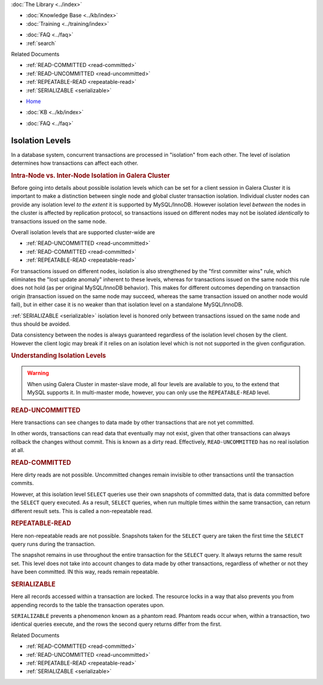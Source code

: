 .. meta::
   :title: InnoDB Isolation Levels
   :description:
   :language: en-US
   :keywords: galera cluster, isolation levels, innodb
   :copyright: Codership Oy, 2014 - 2021. All Rights Reserved.


.. container:: left-margin

   .. container:: left-margin-top

      :doc:`The Library <../index>`

   .. container:: left-margin-content

      .. cssclass:: here

         - :doc:`Documentation <./index>`

      - :doc:`Knowledge Base <../kb/index>`
      - :doc:`Training <../training/index>`

      .. cssclass:: sub-links

         - :doc:`Tutorial Articles <../training/tutorials/index>`
         - :doc:`Training Videos <../training/videos/index>`

      - :doc:`FAQ <../faq>`
      - :ref:`search`

      Related Documents

      - :ref:`READ-COMMITTED <read-committed>`
      - :ref:`READ-UNCOMMITTED <read-uncommitted>`
      - :ref:`REPEATABLE-READ <repeatable-read>`
      - :ref:`SERIALIZABLE <serializable>`

.. container:: top-links

   - `Home <https://galeracluster.com>`_

   .. cssclass:: here

      - :doc:`Docs <./index>`

   - :doc:`KB <../kb/index>`

   .. cssclass:: nav-wider

      - :doc:`Training <../training/index>`

   - :doc:`FAQ <../faq>`


.. cssclass:: library-document
.. _`isolation-levels`:

======================
Isolation Levels
======================

In a database system, concurrent transactions are processed in "isolation" from each other. The level of isolation determines how transactions can affect each other.

.. rst-class:: section-heading
.. rubric:: Intra-Node vs. Inter-Node Isolation in Galera Cluster

Before going into details about possible isolation levels which can be set for a client session in Galera Cluster it is important to make a distinction between single node and global cluster transaction isolation. Individual cluster nodes can provide any isolation level *to the extent* it is supported by MySQL/InnoDB. However isolation level *between* the nodes in the cluster is affected by replication protocol, so transactions issued on different nodes may not be isolated *identically* to transactions issued on the same node.

Overall isolation levels that are supported cluster-wide are

- :ref:`READ-UNCOMMITTED <read-uncommitted>`
- :ref:`READ-COMMITTED <read-committed>`
- :ref:`REPEATABLE-READ <repeatable-read>`

For transactions issued on different nodes, isolation is also strengthened by the "first committer wins" rule, which eliminates the "lost update anomaly" inherent to these levels, whereas for transactions issued on the same node this rule does not hold (as per original MySQL/InnoDB behavior). This makes for different outcomes depending on transaction origin (transaction issued on the same node may succeed, whereas the same transaction issued on another node would fail), but in either case it is no weaker than that isolation level on a standalone MySQL/InnoDB.

:ref:`SERIALIZABLE <serializable>`
isolation level is honored only between transactions issued on the same node and thus should be avoided.

Data consistency between the nodes is always guaranteed regardless of the isolation level chosen by the client. However the client logic may break if it relies on an isolation level which is not not supported in the given configuration.

.. rst-class:: section-heading
.. rubric:: Understanding Isolation Levels

.. warning:: When using Galera Cluster in master-slave mode, all four levels are available to you, to the extend that MySQL supports it.  In multi-master mode, however, you can only use the ``REPEATABLE-READ`` level.


.. _`read-uncommitted`:
.. rst-class:: sub-heading
.. rubric:: READ-UNCOMMITTED

Here transactions can see changes to data made by other transactions that are not yet committed.

In other words, transactions can read data that eventually may not exist, given that other transactions can always rollback the changes without commit.  This is known as a dirty read.  Effectively, ``READ-UNCOMMITTED`` has no real isolation at all.


.. _`read-committed`:
.. rst-class:: sub-heading
.. rubric:: READ-COMMITTED

Here dirty reads are not possible.  Uncommitted changes remain invisible to other transactions until the transaction commits.

However, at this isolation level ``SELECT`` queries use their own snapshots of committed data, that is data committed before the ``SELECT`` query executed.  As a result, ``SELECT`` queries, when run multiple times within the same transaction, can return different result sets.  This is called a non-repeatable read.


.. _`repeatable-read`:
.. rst-class:: sub-heading
.. rubric:: REPEATABLE-READ

Here non-repeatable reads are not possible.  Snapshots taken for the ``SELECT`` query are taken the first time the ``SELECT`` query runs during the transaction.

The snapshot remains in use throughout the entire transaction for the ``SELECT`` query.  It always returns the same result set.  This level does not take into account changes to data made by other transactions, regardless of whether or not they have been committed.  IN this way, reads remain repeatable.


.. _`serializable`:
.. rst-class:: sub-heading
.. rubric:: SERIALIZABLE

Here all records accessed within a transaction are locked.  The resource locks in a way that also prevents you from appending records to the table the transaction operates upon.

``SERIALIZABLE`` prevents a phenomenon known as a phantom read.  Phantom reads occur when, within a transaction, two identical queries execute, and the rows the second query returns differ from the first.

.. container:: bottom-links

   Related Documents

   - :ref:`READ-COMMITTED <read-committed>`
   - :ref:`READ-UNCOMMITTED <read-uncommitted>`
   - :ref:`REPEATABLE-READ <repeatable-read>`
   - :ref:`SERIALIZABLE <serializable>`


.. |---|   unicode:: U+2014 .. EM DASH
   :trim:
